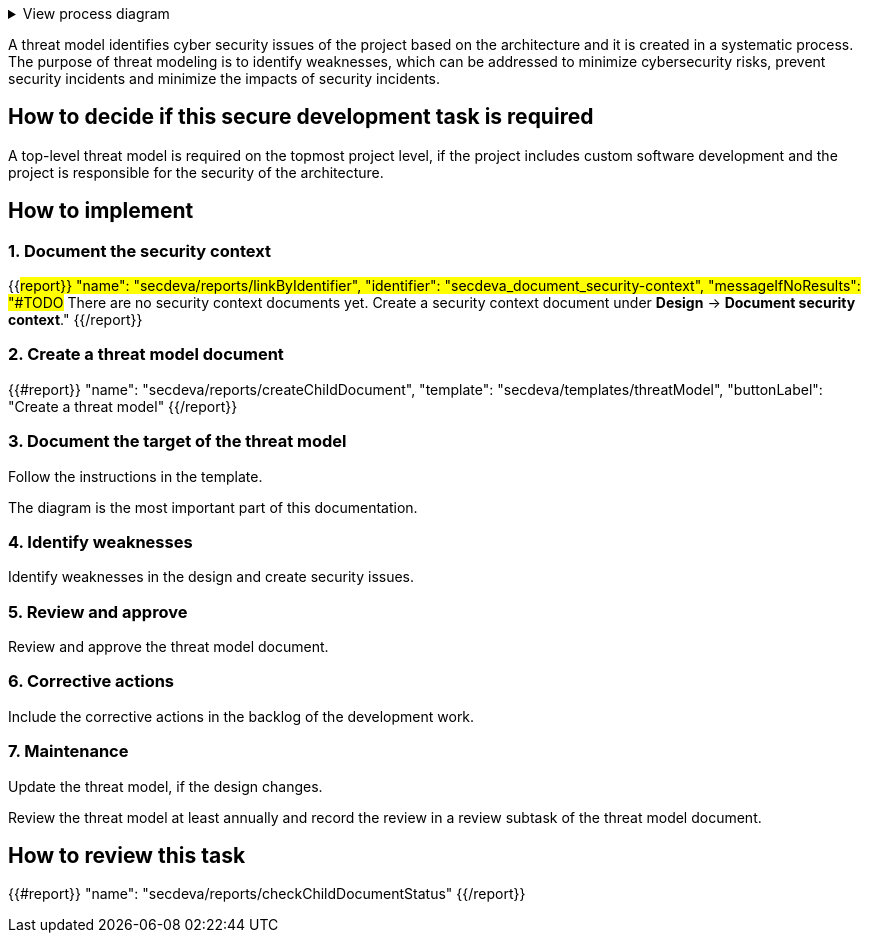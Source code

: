 .View process diagram
[%collapsible]
====
{{#graph}}
  "model": "secdeva/graphModels/processDiagram",
  "view": "secdeva/graphViews/processTask"
{{/graph}}
====

A threat model identifies cyber security issues of the project based on the architecture and it is created in a systematic process. The purpose of threat modeling is to identify weaknesses, which can be addressed to minimize cybersecurity risks, prevent security incidents and minimize the impacts of security incidents.

== How to decide if this secure development task is required

A top-level threat model is required on the topmost project level, if the project includes custom software development and the project is responsible for the security of the architecture.

== How to implement

=== 1. Document the security context

{{#report}}
  "name": "secdeva/reports/linkByIdentifier",
  "identifier": "secdeva_document_security-context",
  "messageIfNoResults": "#TODO# There are no security context documents yet. Create a security context document under *Design* → *Document security context*."
{{/report}}

=== 2. Create a threat model document

{{#report}}
  "name": "secdeva/reports/createChildDocument",
  "template": "secdeva/templates/threatModel",
  "buttonLabel": "Create a threat model"
{{/report}}

=== 3. Document the target of the threat model

Follow the instructions in the template.

The  diagram is the most important part of this documentation.

=== 4. Identify weaknesses

Identify weaknesses in the design and create security issues.

=== 5. Review and approve

Review and approve the threat model document.

=== 6. Corrective actions

Include the corrective actions in the backlog of the development work.

=== 7. Maintenance

Update the threat model, if the design changes.

Review the threat model at least annually and record the review in a review subtask of the threat model document.

== How to review this task

{{#report}}
  "name": "secdeva/reports/checkChildDocumentStatus"
{{/report}}
